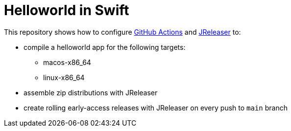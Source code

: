 = Helloworld in Swift

This repository shows how to configure link:https://github.com/features/actions[GitHub Actions] and link:https://jreleaser.org/[JReleaser] to:

 * compile a helloworld app for the following targets:
   ** macos-x86_64
   ** linux-x86_64
 * assemble zip distributions with JReleaser
 * create rolling early-access releases with JReleaser on every push to `main` branch
